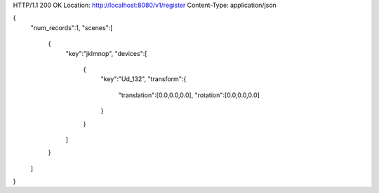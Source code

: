 HTTP/1.1 200 OK
Location: http://localhost:8080/v1/register
Content-Type: application/json

{
  "num\_records":1,
  "scenes":[
    {
      "key":"jklmnop",
      "devices":[
        {
          "key":"Ud\_132",
          "transform":{
            "translation":[0.0,0.0,0.0],
            "rotation":[0.0,0.0,0.0]
          }
        }
      ]
    }
  ]
}
